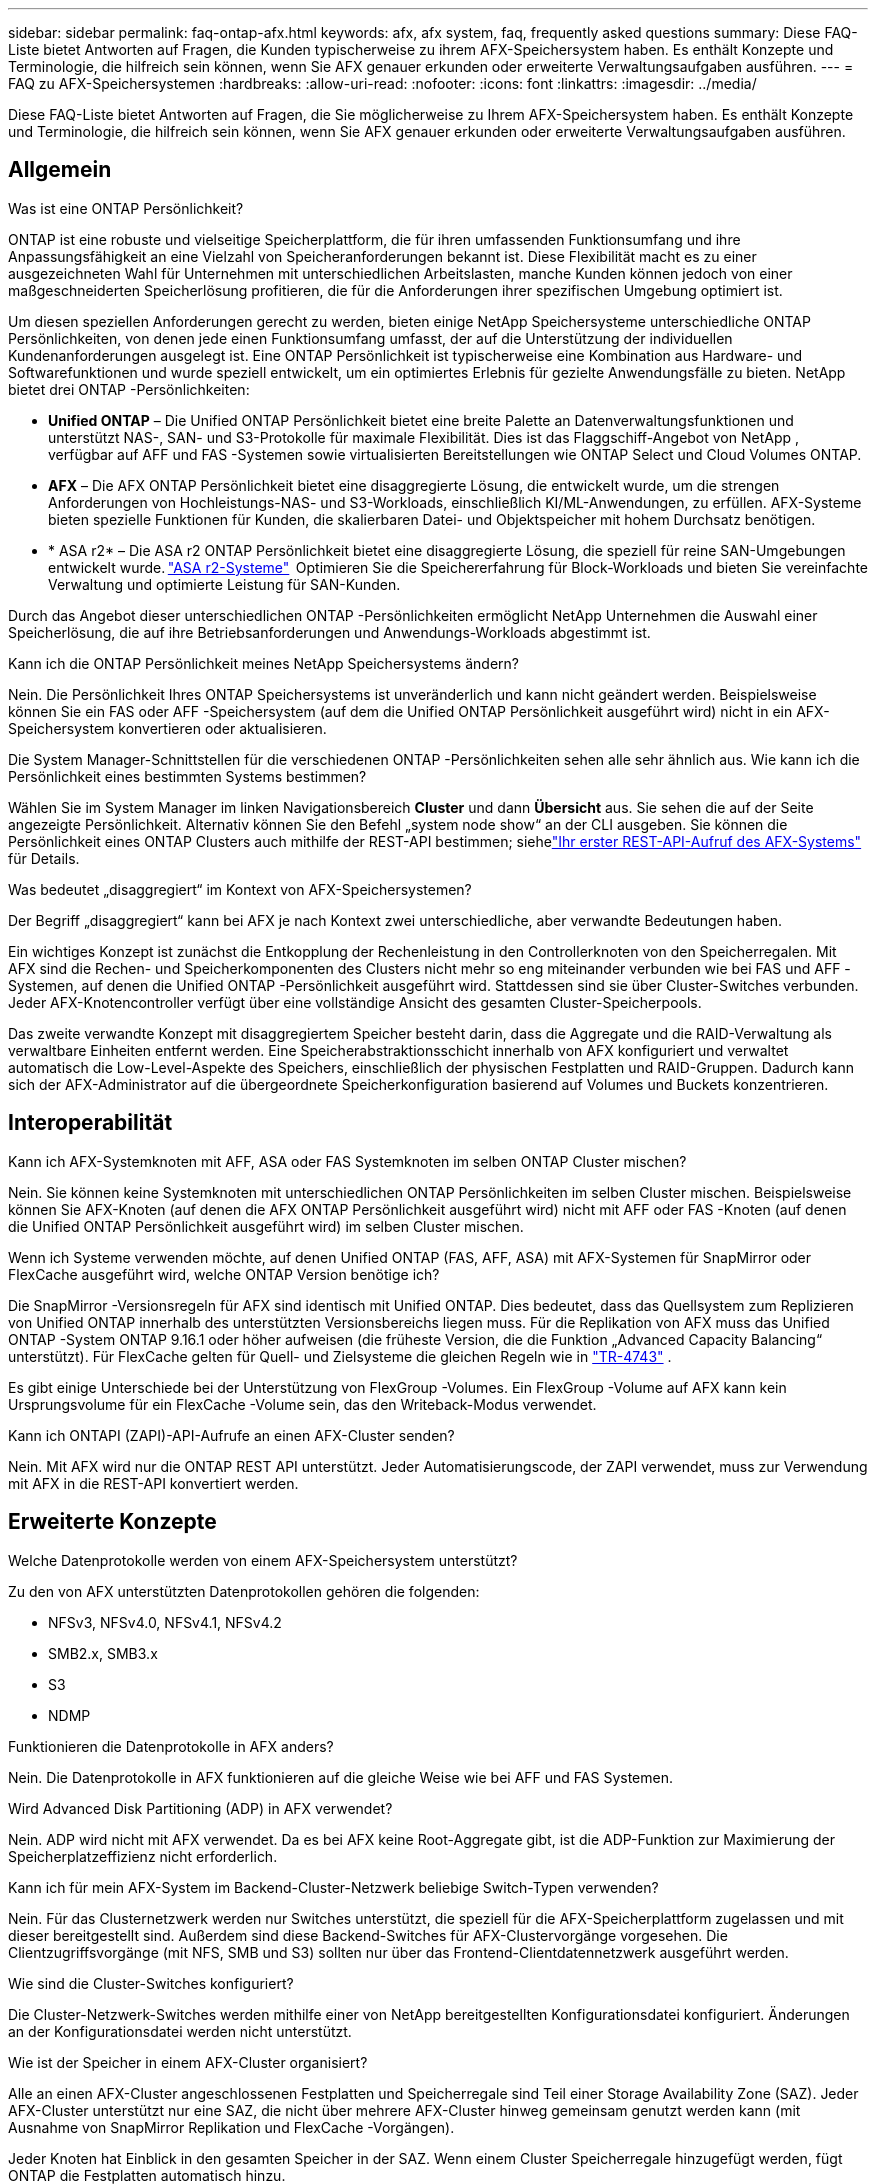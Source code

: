 ---
sidebar: sidebar 
permalink: faq-ontap-afx.html 
keywords: afx, afx system, faq, frequently asked questions 
summary: Diese FAQ-Liste bietet Antworten auf Fragen, die Kunden typischerweise zu ihrem AFX-Speichersystem haben.  Es enthält Konzepte und Terminologie, die hilfreich sein können, wenn Sie AFX genauer erkunden oder erweiterte Verwaltungsaufgaben ausführen. 
---
= FAQ zu AFX-Speichersystemen
:hardbreaks:
:allow-uri-read: 
:nofooter: 
:icons: font
:linkattrs: 
:imagesdir: ../media/


[role="lead"]
Diese FAQ-Liste bietet Antworten auf Fragen, die Sie möglicherweise zu Ihrem AFX-Speichersystem haben.  Es enthält Konzepte und Terminologie, die hilfreich sein können, wenn Sie AFX genauer erkunden oder erweiterte Verwaltungsaufgaben ausführen.



== Allgemein

.Was ist eine ONTAP Persönlichkeit?
ONTAP ist eine robuste und vielseitige Speicherplattform, die für ihren umfassenden Funktionsumfang und ihre Anpassungsfähigkeit an eine Vielzahl von Speicheranforderungen bekannt ist.  Diese Flexibilität macht es zu einer ausgezeichneten Wahl für Unternehmen mit unterschiedlichen Arbeitslasten, manche Kunden können jedoch von einer maßgeschneiderten Speicherlösung profitieren, die für die Anforderungen ihrer spezifischen Umgebung optimiert ist.

Um diesen speziellen Anforderungen gerecht zu werden, bieten einige NetApp Speichersysteme unterschiedliche ONTAP Persönlichkeiten, von denen jede einen Funktionsumfang umfasst, der auf die Unterstützung der individuellen Kundenanforderungen ausgelegt ist.  Eine ONTAP Persönlichkeit ist typischerweise eine Kombination aus Hardware- und Softwarefunktionen und wurde speziell entwickelt, um ein optimiertes Erlebnis für gezielte Anwendungsfälle zu bieten.  NetApp bietet drei ONTAP -Persönlichkeiten:

* *Unified ONTAP* – Die Unified ONTAP Persönlichkeit bietet eine breite Palette an Datenverwaltungsfunktionen und unterstützt NAS-, SAN- und S3-Protokolle für maximale Flexibilität. Dies ist das Flaggschiff-Angebot von NetApp , verfügbar auf AFF und FAS -Systemen sowie virtualisierten Bereitstellungen wie ONTAP Select und Cloud Volumes ONTAP.
* *AFX* – Die AFX ONTAP Persönlichkeit bietet eine disaggregierte Lösung, die entwickelt wurde, um die strengen Anforderungen von Hochleistungs-NAS- und S3-Workloads, einschließlich KI/ML-Anwendungen, zu erfüllen. AFX-Systeme bieten spezielle Funktionen für Kunden, die skalierbaren Datei- und Objektspeicher mit hohem Durchsatz benötigen.
* * ASA r2* – Die ASA r2 ONTAP Persönlichkeit bietet eine disaggregierte Lösung, die speziell für reine SAN-Umgebungen entwickelt wurde. https://docs.netapp.com/us-en/asa-r2/["ASA r2-Systeme"^]  Optimieren Sie die Speichererfahrung für Block-Workloads und bieten Sie vereinfachte Verwaltung und optimierte Leistung für SAN-Kunden.


Durch das Angebot dieser unterschiedlichen ONTAP -Persönlichkeiten ermöglicht NetApp Unternehmen die Auswahl einer Speicherlösung, die auf ihre Betriebsanforderungen und Anwendungs-Workloads abgestimmt ist.

.Kann ich die ONTAP Persönlichkeit meines NetApp Speichersystems ändern?
Nein. Die Persönlichkeit Ihres ONTAP Speichersystems ist unveränderlich und kann nicht geändert werden.  Beispielsweise können Sie ein FAS oder AFF -Speichersystem (auf dem die Unified ONTAP Persönlichkeit ausgeführt wird) nicht in ein AFX-Speichersystem konvertieren oder aktualisieren.

.Die System Manager-Schnittstellen für die verschiedenen ONTAP -Persönlichkeiten sehen alle sehr ähnlich aus.  Wie kann ich die Persönlichkeit eines bestimmten Systems bestimmen?
Wählen Sie im System Manager im linken Navigationsbereich *Cluster* und dann *Übersicht* aus.  Sie sehen die auf der Seite angezeigte Persönlichkeit.  Alternativ können Sie den Befehl „system node show“ an der CLI ausgeben.  Sie können die Persönlichkeit eines ONTAP Clusters auch mithilfe der REST-API bestimmen; siehelink:./rest/first-call.html["Ihr erster REST-API-Aufruf des AFX-Systems"] für Details.

.Was bedeutet „disaggregiert“ im Kontext von AFX-Speichersystemen?
Der Begriff „disaggregiert“ kann bei AFX je nach Kontext zwei unterschiedliche, aber verwandte Bedeutungen haben.

Ein wichtiges Konzept ist zunächst die Entkopplung der Rechenleistung in den Controllerknoten von den Speicherregalen.  Mit AFX sind die Rechen- und Speicherkomponenten des Clusters nicht mehr so ​​eng miteinander verbunden wie bei FAS und AFF -Systemen, auf denen die Unified ONTAP -Persönlichkeit ausgeführt wird.  Stattdessen sind sie über Cluster-Switches verbunden.  Jeder AFX-Knotencontroller verfügt über eine vollständige Ansicht des gesamten Cluster-Speicherpools.

Das zweite verwandte Konzept mit disaggregiertem Speicher besteht darin, dass die Aggregate und die RAID-Verwaltung als verwaltbare Einheiten entfernt werden.  Eine Speicherabstraktionsschicht innerhalb von AFX konfiguriert und verwaltet automatisch die Low-Level-Aspekte des Speichers, einschließlich der physischen Festplatten und RAID-Gruppen.  Dadurch kann sich der AFX-Administrator auf die übergeordnete Speicherkonfiguration basierend auf Volumes und Buckets konzentrieren.



== Interoperabilität

.Kann ich AFX-Systemknoten mit AFF, ASA oder FAS Systemknoten im selben ONTAP Cluster mischen?
Nein. Sie können keine Systemknoten mit unterschiedlichen ONTAP Persönlichkeiten im selben Cluster mischen. Beispielsweise können Sie AFX-Knoten (auf denen die AFX ONTAP Persönlichkeit ausgeführt wird) nicht mit AFF oder FAS -Knoten (auf denen die Unified ONTAP Persönlichkeit ausgeführt wird) im selben Cluster mischen.

.Wenn ich Systeme verwenden möchte, auf denen Unified ONTAP (FAS, AFF, ASA) mit AFX-Systemen für SnapMirror oder FlexCache ausgeführt wird, welche ONTAP Version benötige ich?
Die SnapMirror -Versionsregeln für AFX sind identisch mit Unified ONTAP.  Dies bedeutet, dass das Quellsystem zum Replizieren von Unified ONTAP innerhalb des unterstützten Versionsbereichs liegen muss.  Für die Replikation von AFX muss das Unified ONTAP -System ONTAP 9.16.1 oder höher aufweisen (die früheste Version, die die Funktion „Advanced Capacity Balancing“ unterstützt).  Für FlexCache gelten für Quell- und Zielsysteme die gleichen Regeln wie in https://www.netapp.com/pdf.html?item=/media/7336-tr4743.pdf["TR-4743"^] .

Es gibt einige Unterschiede bei der Unterstützung von FlexGroup -Volumes.  Ein FlexGroup -Volume auf AFX kann kein Ursprungsvolume für ein FlexCache -Volume sein, das den Writeback-Modus verwendet.

.Kann ich ONTAPI (ZAPI)-API-Aufrufe an einen AFX-Cluster senden?
Nein. Mit AFX wird nur die ONTAP REST API unterstützt.  Jeder Automatisierungscode, der ZAPI verwendet, muss zur Verwendung mit AFX in die REST-API konvertiert werden.



== Erweiterte Konzepte

.Welche Datenprotokolle werden von einem AFX-Speichersystem unterstützt?
Zu den von AFX unterstützten Datenprotokollen gehören die folgenden:

* NFSv3, NFSv4.0, NFSv4.1, NFSv4.2
* SMB2.x, SMB3.x
* S3
* NDMP


.Funktionieren die Datenprotokolle in AFX anders?
Nein. Die Datenprotokolle in AFX funktionieren auf die gleiche Weise wie bei AFF und FAS Systemen.

.Wird Advanced Disk Partitioning (ADP) in AFX verwendet?
Nein. ADP wird nicht mit AFX verwendet.  Da es bei AFX keine Root-Aggregate gibt, ist die ADP-Funktion zur Maximierung der Speicherplatzeffizienz nicht erforderlich.

.Kann ich für mein AFX-System im Backend-Cluster-Netzwerk beliebige Switch-Typen verwenden?
Nein. Für das Clusternetzwerk werden nur Switches unterstützt, die speziell für die AFX-Speicherplattform zugelassen und mit dieser bereitgestellt sind. Außerdem sind diese Backend-Switches für AFX-Clustervorgänge vorgesehen. Die Clientzugriffsvorgänge (mit NFS, SMB und S3) sollten nur über das Frontend-Clientdatennetzwerk ausgeführt werden.

.Wie sind die Cluster-Switches konfiguriert?
Die Cluster-Netzwerk-Switches werden mithilfe einer von NetApp bereitgestellten Konfigurationsdatei konfiguriert. Änderungen an der Konfigurationsdatei werden nicht unterstützt.

.Wie ist der Speicher in einem AFX-Cluster organisiert?
Alle an einen AFX-Cluster angeschlossenen Festplatten und Speicherregale sind Teil einer Storage Availability Zone (SAZ).  Jeder AFX-Cluster unterstützt nur eine SAZ, die nicht über mehrere AFX-Cluster hinweg gemeinsam genutzt werden kann (mit Ausnahme von SnapMirror Replikation und FlexCache -Vorgängen).

Jeder Knoten hat Einblick in den gesamten Speicher in der SAZ.  Wenn einem Cluster Speicherregale hinzugefügt werden, fügt ONTAP die Festplatten automatisch hinzu.

.Wie funktionieren Volume-Verschiebungsvorgänge mit AFX anders als mit AFF oder FAS Systemen?
Mit AFF und FAS -Systemen, auf denen die Unified ONTAP Persönlichkeit ausgeführt wird, ist es möglich, ein Volume unterbrechungsfrei von einem Knoten oder Aggregat zu einem anderen im Cluster zu verschieben. Dies wird mithilfe eines Kopiervorgangs im Hintergrund mit SnapMirror -Technologie durchgeführt, bei dem am neuen Speicherort ein neues Zielvolume erstellt wird. Je nach Größe des Volumes und Auslastung der Clusterressourcen kann die Zeit, die für die Verlagerung eines Volumes benötigt wird, variieren.

Bei AFX gibt es keine Aggregate.  Der gesamte Speicher ist in einer einzigen Storage Availability Zone enthalten, auf die jeder Knoten im Cluster zugreifen kann.  Daher müssen die Daten bei Volume-Verschiebungen nie wirklich kopiert werden.  Stattdessen werden alle Volume-Verschiebungen mit Zeigeraktualisierungen zwischen Knoten durchgeführt.  Dies wird als Zero Copy Volume Move (ZCVM) bezeichnet und geschieht sofort, da keine Daten tatsächlich kopiert oder verschoben werden.  Dies ist im Wesentlichen derselbe Volume-Verschiebungsvorgang, der mit Unified ONTAP ohne die SnapMirror Kopie verwendet wird.

In der ersten AFX-Version werden Volumes nur in Speicherfailover-Szenarien und beim Hinzufügen oder Entfernen von Knoten zum Cluster verschoben. Diese Bewegungen werden nur über ONTAP gesteuert.

.Wie bestimmt AFX, wo Daten in der SAZ platziert werden sollen?
AFX enthält eine Funktion namens Automated Topology Management (ATM), die auf Ungleichgewichte zwischen System- und Benutzerobjekten reagiert.  Das Hauptziel von ATM besteht darin, die Volumina im gesamten AFX-Cluster auszugleichen.  Wenn ein Ungleichgewicht erkannt wird, wird ein interner Job ausgelöst, um die Daten gleichmäßig auf die aktiven Knoten zu verteilen.  Die Daten werden mithilfe von ZCVM neu zugewiesen, wobei nur die Objektmetadaten kopiert und aktualisiert werden müssen.
